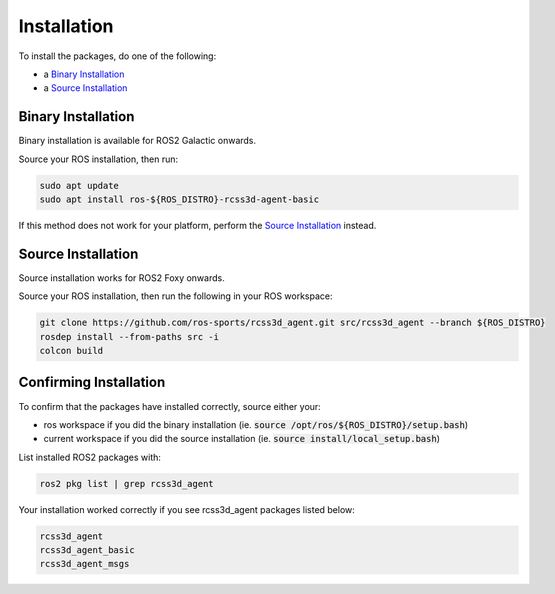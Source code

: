Installation
############

To install the packages, do one of the following:

* a `Binary Installation`_
* a `Source Installation`_

Binary Installation
*******************

Binary installation is available for ROS2 Galactic onwards.

Source your ROS installation, then run:

.. code-block:: console

  sudo apt update
  sudo apt install ros-${ROS_DISTRO}-rcss3d-agent-basic

If this method does not work for your platform, perform the `Source Installation`_ instead.

Source Installation
*******************

Source installation works for ROS2 Foxy onwards.

Source your ROS installation, then run the following in your ROS workspace:

.. code-block:: console

   git clone https://github.com/ros-sports/rcss3d_agent.git src/rcss3d_agent --branch ${ROS_DISTRO}
   rosdep install --from-paths src -i
   colcon build

Confirming Installation
***********************

To confirm that the packages have installed correctly, source either your:

* ros workspace if you did the binary installation (ie. :code:`source /opt/ros/${ROS_DISTRO}/setup.bash`)
* current workspace if you did the source installation (ie. :code:`source install/local_setup.bash`)

List installed ROS2 packages with:

.. code-block:: console

  ros2 pkg list | grep rcss3d_agent

Your installation worked correctly if you see rcss3d_agent packages listed below:

.. code-block:: console

  rcss3d_agent
  rcss3d_agent_basic
  rcss3d_agent_msgs

